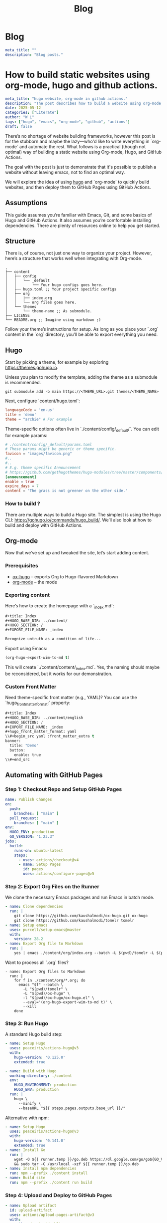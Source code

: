 #+title: Blog
#+HUGO_BASE_DIR: ../content/english

* Blog
:PROPERTIES:
:EXPORT_FILE_NAME: _index
:EXPORT_HUGO_SECTION: blog
:EXPORT_HUGO_FRONT_MATTER_FORMAT: yaml
:END:
#+begin_src yaml :front_matter_extra t
meta_title: ""
description: "Blog posts."
#+end_src

* How to build static websites using org-mode, hugo and github actions.
:PROPERTIES:
:EXPORT_FILE_NAME: how-to-build-with-hugo
:EXPORT_HUGO_SECTION: blog
:EXPORT_HUGO_FRONT_MATTER_FORMAT: yaml
:END:

#+begin_src yaml :front_matter_extra t
meta_title: "hugo website, org-mode in github actions."
description: "The post describes how to build a website using org-mode, applying theme using hugo and deploying to github pages. Using concept such as literate programming"
date: 2025-05-12
categories: ["Literate"]
author: "W L"
tags: ["hugo", "emacs", "org-mode", "github", "actions"]
draft: false
#+end_src

There’s no shortage of website building frameworks, however this post is for the stubborn and maybe the lazy—who'd like to write everything in `org-mode` and automate the rest. What follows is a practical (though not optimal) way of building a static website using Org-mode, Hugo, and GitHub Actions.

The goal with the post is just to demonstrate that it's possible to publish a website without leaving emacs, not to find an optimal way. 

We will explore the idea of using [[https://gohugo.io][hugo]] and `org-mode` to quickly build websites, and then deploy them to GitHub Pages using GitHub Actions.

** Assumptions

This guide assumes you’re familiar with Emacs, Git, and some basics of Hugo and GitHub Actions. It also assumes you’re comfortable installing dependencies. There are plenty of resources online to help you get started.

** Structure

There is, of course, not just one way to organize your project. However, here’s a structure that works well when integrating with Org-mode.

#+begin_src text
.
├── content
│   ├── config
│   │   └── _default
│   │       └── Your hugo configs goes here.
│   ├── hugo.toml ;; Your project specific configs
│   ├── org
│   │   ├── index.org
│   │   └── org files goes here.
│   └── themes
│       └── theme-name ;; As submodule.
├── LICENSE
└── README.org ;; Imagine using markdown ;)
#+end_src

Follow your theme’s instructions for setup. As long as you place your `.org` content in the `org` directory, you’ll be able to export everything you need.

** Hugo

Start by picking a theme, for example by exploring https://themes.gohugo.io. 

Unless you plan to modify the template, adding the theme as a submodule is recommended.

#+begin_src shell
git submodule add -b main https://<THEME_URL>.git themes/<THEME_NAME>
#+end_src

Next, configure `content/hugo.toml`:

#+begin_src toml
languageCode = 'en-us'
title = 'demo'
theme = "archie" # For example
#+end_src

Theme-specific options often live in `./content/config/_default/`. You can edit for example params:

#+begin_src toml
# ./content/config/_default/params.toml
# These params might be generic or theme specific.
favicon = "images/favicon.png"
#..
#..
# E.g. theme specific Announcement
# https://github.com/gethugothemes/hugo-modules/tree/master/components/announcement
[announcement]
enable = true
expire_days = 7
content = "The grass is not greener on the other side."
#+end_src

*** How to build ?

There are multiple ways to build a Hugo site. The simplest is using the Hugo CLI: https://gohugo.io/commands/hugo_build/. We’ll also look at how to build and deploy with GitHub Actions.

** Org-mode

Now that we’ve set up and tweaked the site, let’s start adding content.

*** Prerequisites

+ [[https://ox-hugo.scripter.co/][ox-hugo]] – exports Org to Hugo-flavored Markdown  
+ [[https://orgmode.org/][org-mode]] – the mode 

*** Exporting content

Here’s how to create the homepage with a `_index.md`:

#+begin_src org
#+title: Index
#+HUGO_BASE_DIR: ../content/
#+HUGO_SECTION: /
#+EXPORT_FILE_NAME: _index

Recognize untruth as a condition of life...
#+end_src

Export using Emacs:

#+begin_src emacs-lisp :results none
(org-hugo-export-wim-to-md t)
#+end_src


This will create `./content/content/_index.md`. Yes, the naming should maybe be reconsidered, but it works for our demonstration.

*** Custom Front Matter

Need theme-specific front matter (e.g., YAML)? You can use the `hugo_front_matter_format:` property:

#+begin_src emacs-lisp
#+title: Index
#+HUGO_BASE_DIR: ../content/english
#+HUGO_SECTION: /
#+EXPORT_FILE_NAME: _index
#+hugo_front_matter_format: yaml
\\#+begin_src yaml :front_matter_extra t
banner:
  title: "Demo"
  button:
    enable: true
\\#+end_src
#+end_src

** Automating with GitHub Pages

*** Step 1: Checkout Repo and Setup GitHub Pages

#+begin_src yaml
name: Publish Changes
on:
  push:
    branches: [ "main" ]
  pull_request:
    branches: [ "main" ]
env:
  HUGO_ENV: production
  GO_VERSION: "1.23.3"
jobs:
  build:
    runs-on: ubuntu-latest
    steps:
      - uses: actions/checkout@v4
      - name: Setup Pages
        id: pages
        uses: actions/configure-pages@v5
#+end_src

*** Step 2: Export Org Files on the Runner

We clone the necessary Emacs packages and run Emacs in batch mode.

#+begin_src yaml
- name: Clone dependencies
  run: |
    git clone https://github.com/kaushalmodi/ox-hugo.git ox-hugo
    git clone https://github.com/kaushalmodi/tomelr tomelr
- name: Setup emacs
  uses: purcell/setup-emacs@master
  with:
    version: 28.2
- name: Export Org file to Markdown
  run: |
    yes | emacs ./content/org/index.org --batch -L $(pwd)/tomelr -L $(pwd)/ox-hugo -l $(pwd)/ox-hugo/ox-hugo.el --eval='(org-hugo-export-wim-to-md t)' --kill
#+end_src

Want to process all `.org` files?

#+begin_src shell
- name: Export Org files to Markdown
  run: |
    for f in ./content/org/*.org; do
      emacs "$f" --batch \
        -L "$(pwd)/tomelr" \
        -L "$(pwd)/ox-hugo" \
        -l "$(pwd)/ox-hugo/ox-hugo.el" \
        --eval='(org-hugo-export-wim-to-md t)' \
        --kill
    done
#+end_src

*** Step 3: Run Hugo

A standard Hugo build step:

#+name: setup
#+begin_src yaml
- name: Setup Hugo
  uses: peaceiris/actions-hugo@v3
  with:
    hugo-version: '0.125.0'
    extended: true
#+end_src

#+name: build
#+begin_src yaml
- name: Build with Hugo
  working-directory: ./content
  env:
    HUGO_ENVIRONMENT: production
    HUGO_ENV: production
  run: |
    hugo \
      --minify \
      --baseURL "${{ steps.pages.outputs.base_url }}/"
#+end_src

Alternative with npm:

#+begin_src yaml
- name: Setup Hugo
  uses: peaceiris/actions-hugo@v3
  with:
    hugo-version: '0.141.0'
    extended: true
- name: Install Go
  run: |
    wget -O ${{ runner.temp }}/go.deb https://dl.google.com/go/go${GO_VERSION}.linux-amd64.tar.gz \
    && sudo tar -C /usr/local -xzf ${{ runner.temp }}/go.deb
- name: Install npm dependencies
  run: npm --prefix ./content install
- name: Build site
  run: npm --prefix ./content run build
#+end_src

*** Step 4: Upload and Deploy to GitHub Pages

#+name: Artifact
#+begin_src yaml
- name: Upload artifact
  id: upload-artifact
  uses: actions/upload-pages-artifact@v3
  with:
    path: ./content/public
#+end_src

#+name: deploy
#+begin_src yaml
deploy:
  if: ${{ github.event_name == 'push' }}
  needs: build
  permissions:
    pages: write
    id-token: write
  environment:
    name: github-pages
    url: ${{ steps.deployment.outputs.page_url }}
  runs-on: ubuntu-latest
  steps:
    - name: Deploy to GitHub Pages
      id: deployment
      uses: actions/deploy-pages@v4
#+end_src

** Closing Thoughts

This setup isn't the most minimal nor optimal, but it works quite well. You have the ability to write your entire website in Org-mode, export it using `ox-hugo`, and deploy everything with a single push to GitHub.

The approach is (for me) quite enjoyable, as once setup, I can quickly add an entry to the website without leaving emacs.

If you're allergic to clicking through CMS dashboards and want to spend time writing content, this method might be something for you.


The grass isn't greener - the weeds just grow differently. Choose the problems you enjoy solving.
